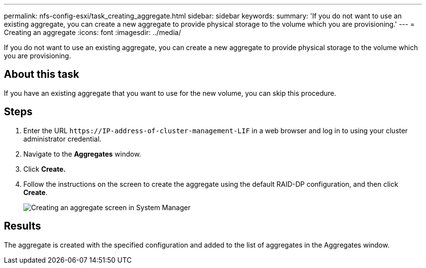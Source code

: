 ---
permalink: nfs-config-esxi/task_creating_aggregate.html
sidebar: sidebar
keywords: 
summary: 'If you do not want to use an existing aggregate, you can create a new aggregate to provide physical storage to the volume which you are provisioning.'
---
= Creating an aggregate
:icons: font
:imagesdir: ../media/

[.lead]
If you do not want to use an existing aggregate, you can create a new aggregate to provide physical storage to the volume which you are provisioning.

== About this task

If you have an existing aggregate that you want to use for the new volume, you can skip this procedure.

== Steps

. Enter the URL `+https://IP-address-of-cluster-management-LIF+` in a web browser and log in to using your cluster administrator credential.
. Navigate to the *Aggregates* window.
. Click *Create.*
. Follow the instructions on the screen to create the aggregate using the default RAID-DP configuration, and then click *Create*.
+
image::../media/aggregate_creation_nfs_esxi.gif[Creating an aggregate screen in System Manager]

== Results

The aggregate is created with the specified configuration and added to the list of aggregates in the Aggregates window.
